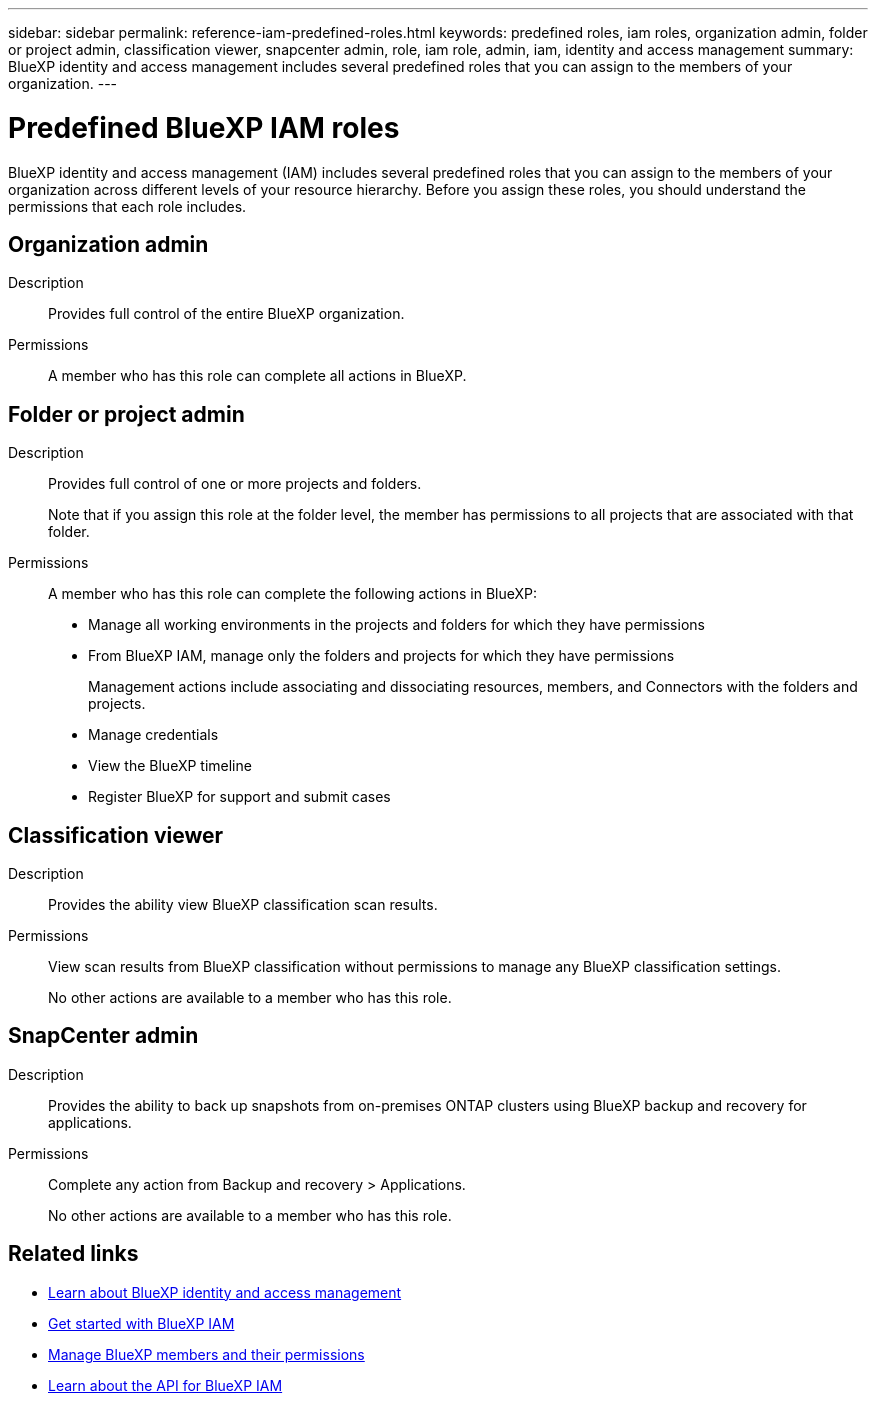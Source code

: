 ---
sidebar: sidebar
permalink: reference-iam-predefined-roles.html
keywords: predefined roles, iam roles, organization admin, folder or project admin, classification viewer, snapcenter admin, role, iam role, admin, iam, identity and access management
summary: BlueXP identity and access management includes several predefined roles that you can assign to the members of your organization.
---

= Predefined BlueXP IAM roles
:hardbreaks:
:nofooter:
:icons: font
:linkattrs:
:imagesdir: ./media/

[.lead]
BlueXP identity and access management (IAM) includes several predefined roles that you can assign to the members of your organization across different levels of your resource hierarchy. Before you assign these roles, you should understand the permissions that each role includes.

== Organization admin

Description::
Provides full control of the entire BlueXP organization. 

Permissions::
A member who has this role can complete all actions in BlueXP.

== Folder or project admin

Description::
Provides full control of one or more projects and folders.
+
Note that if you assign this role at the folder level, the member has permissions to all projects that are associated with that folder.

Permissions::
A member who has this role can complete the following actions in BlueXP:

* Manage all working environments in the projects and folders for which they have permissions
* From BlueXP IAM, manage only the folders and projects for which they have permissions
+
Management actions include associating and dissociating resources, members, and Connectors with the folders and projects.
* Manage credentials
* View the BlueXP timeline
* Register BlueXP for support and submit cases

== Classification viewer

Description::
Provides the ability view BlueXP classification scan results.

Permissions::
View scan results from BlueXP classification without permissions to manage any BlueXP classification settings.
+
No other actions are available to a member who has this role.

== SnapCenter admin

Description::
Provides the ability to back up snapshots from on-premises ONTAP clusters using BlueXP backup and recovery for applications.

Permissions::
Complete any action from Backup and recovery > Applications.
+
No other actions are available to a member who has this role.

== Related links

* link:concept-identity-and-access-management.html[Learn about BlueXP identity and access management]
* link:task-iam-get-started.html[Get started with BlueXP IAM]
* link:task-iam-manage-members-permissions.html[Manage BlueXP members and their permissions]
* https://docs.netapp.com/us-en/bluexp-automation/tenancyv4/overview.html[Learn about the API for BlueXP IAM^]
